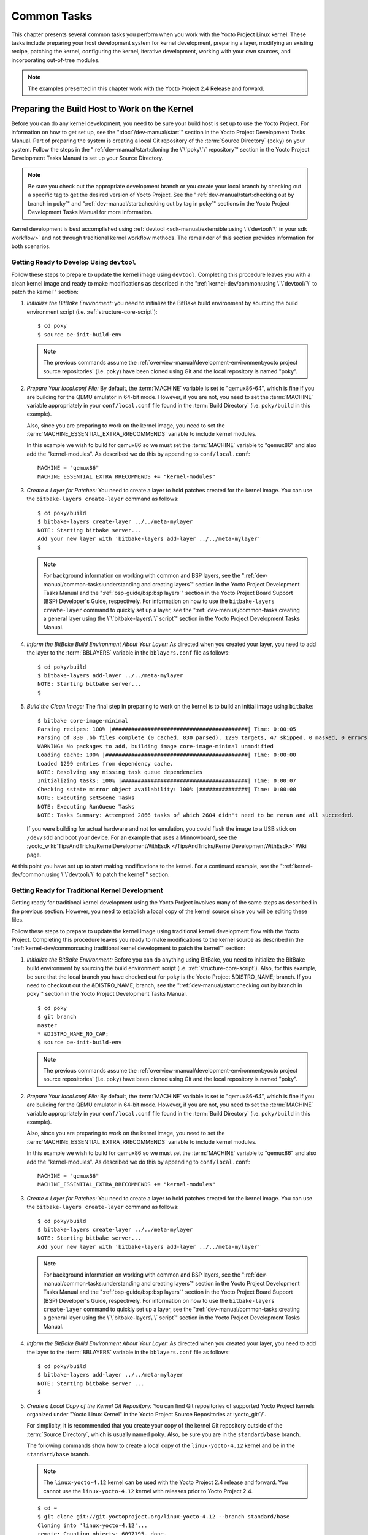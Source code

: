 .. SPDX-License-Identifier: CC-BY-SA-2.0-UK

************
Common Tasks
************

This chapter presents several common tasks you perform when you work
with the Yocto Project Linux kernel. These tasks include preparing your
host development system for kernel development, preparing a layer,
modifying an existing recipe, patching the kernel, configuring the
kernel, iterative development, working with your own sources, and
incorporating out-of-tree modules.

.. note::

   The examples presented in this chapter work with the Yocto Project
   2.4 Release and forward.

Preparing the Build Host to Work on the Kernel
==============================================

Before you can do any kernel development, you need to be sure your build
host is set up to use the Yocto Project. For information on how to get
set up, see the ":doc:`/dev-manual/start`" section in
the Yocto Project Development Tasks Manual. Part of preparing the system
is creating a local Git repository of the
:term:`Source Directory` (``poky``) on your system. Follow the steps in the
":ref:`dev-manual/start:cloning the \`\`poky\`\` repository`"
section in the Yocto Project Development Tasks Manual to set up your
Source Directory.

.. note::

   Be sure you check out the appropriate development branch or you
   create your local branch by checking out a specific tag to get the
   desired version of Yocto Project. See the
   ":ref:`dev-manual/start:checking out by branch in poky`" and
   ":ref:`dev-manual/start:checking out by tag in poky`"
   sections in the Yocto Project Development Tasks Manual for more information.

Kernel development is best accomplished using
:ref:`devtool <sdk-manual/extensible:using \`\`devtool\`\` in your sdk workflow>`
and not through traditional kernel workflow methods. The remainder of
this section provides information for both scenarios.

Getting Ready to Develop Using ``devtool``
------------------------------------------

Follow these steps to prepare to update the kernel image using
``devtool``. Completing this procedure leaves you with a clean kernel
image and ready to make modifications as described in the
":ref:`kernel-dev/common:using \`\`devtool\`\` to patch the kernel`"
section:

1. *Initialize the BitBake Environment:*
   you need to initialize the BitBake build environment by sourcing
   the build environment script (i.e. :ref:`structure-core-script`)::

      $ cd poky
      $ source oe-init-build-env

   .. note::

      The previous commands assume the
      :ref:`overview-manual/development-environment:yocto project source repositories`
      (i.e. ``poky``) have been cloned using Git and the local repository is named
      "poky".

2. *Prepare Your local.conf File:* By default, the :term:`MACHINE` variable
   is set to "qemux86-64", which is fine if you are building for the QEMU
   emulator in 64-bit mode. However, if you are not, you need to set the
   :term:`MACHINE` variable appropriately in your ``conf/local.conf`` file
   found in the :term:`Build Directory` (i.e.  ``poky/build`` in this example).

   Also, since you are preparing to work on the kernel image, you need
   to set the :term:`MACHINE_ESSENTIAL_EXTRA_RRECOMMENDS` variable to include
   kernel modules.

   In this example we wish to build for qemux86 so we must set the
   :term:`MACHINE` variable to "qemux86" and also add the "kernel-modules".
   As described we do this by appending to ``conf/local.conf``::

      MACHINE = "qemux86"
      MACHINE_ESSENTIAL_EXTRA_RRECOMMENDS += "kernel-modules"

3. *Create a Layer for Patches:* You need to create a layer to hold
   patches created for the kernel image. You can use the
   ``bitbake-layers create-layer`` command as follows::

      $ cd poky/build
      $ bitbake-layers create-layer ../../meta-mylayer
      NOTE: Starting bitbake server...
      Add your new layer with 'bitbake-layers add-layer ../../meta-mylayer'
      $

   .. note::

      For background information on working with common and BSP layers,
      see the
      ":ref:`dev-manual/common-tasks:understanding and creating layers`"
      section in the Yocto Project Development Tasks Manual and the
      ":ref:`bsp-guide/bsp:bsp layers`" section in the Yocto Project Board
      Support (BSP) Developer's Guide, respectively. For information on how to
      use the ``bitbake-layers create-layer`` command to quickly set up a layer,
      see the
      ":ref:`dev-manual/common-tasks:creating a general layer using the \`\`bitbake-layers\`\` script`"
      section in the Yocto Project Development Tasks Manual.

4. *Inform the BitBake Build Environment About Your Layer:* As directed
   when you created your layer, you need to add the layer to the
   :term:`BBLAYERS` variable in the
   ``bblayers.conf`` file as follows::

      $ cd poky/build
      $ bitbake-layers add-layer ../../meta-mylayer
      NOTE: Starting bitbake server...
      $

5. *Build the Clean Image:* The final step in preparing to work on the
   kernel is to build an initial image using ``bitbake``::

      $ bitbake core-image-minimal
      Parsing recipes: 100% |##########################################| Time: 0:00:05
      Parsing of 830 .bb files complete (0 cached, 830 parsed). 1299 targets, 47 skipped, 0 masked, 0 errors.
      WARNING: No packages to add, building image core-image-minimal unmodified
      Loading cache: 100% |############################################| Time: 0:00:00
      Loaded 1299 entries from dependency cache.
      NOTE: Resolving any missing task queue dependencies
      Initializing tasks: 100% |#######################################| Time: 0:00:07
      Checking sstate mirror object availability: 100% |###############| Time: 0:00:00
      NOTE: Executing SetScene Tasks
      NOTE: Executing RunQueue Tasks
      NOTE: Tasks Summary: Attempted 2866 tasks of which 2604 didn't need to be rerun and all succeeded.

   If you were
   building for actual hardware and not for emulation, you could flash
   the image to a USB stick on ``/dev/sdd`` and boot your device. For an
   example that uses a Minnowboard, see the
   :yocto_wiki:`TipsAndTricks/KernelDevelopmentWithEsdk </TipsAndTricks/KernelDevelopmentWithEsdk>`
   Wiki page.

At this point you have set up to start making modifications to the
kernel. For a continued example, see the
":ref:`kernel-dev/common:using \`\`devtool\`\` to patch the kernel`"
section.

Getting Ready for Traditional Kernel Development
------------------------------------------------

Getting ready for traditional kernel development using the Yocto Project
involves many of the same steps as described in the previous section.
However, you need to establish a local copy of the kernel source since
you will be editing these files.

Follow these steps to prepare to update the kernel image using
traditional kernel development flow with the Yocto Project. Completing
this procedure leaves you ready to make modifications to the kernel
source as described in the ":ref:`kernel-dev/common:using traditional kernel development to patch the kernel`"
section:

1. *Initialize the BitBake Environment:* Before you can do anything
   using BitBake, you need to initialize the BitBake build environment
   by sourcing the build environment script (i.e.
   :ref:`structure-core-script`).
   Also, for this example, be sure that the local branch you have
   checked out for ``poky`` is the Yocto Project &DISTRO_NAME; branch. If
   you need to checkout out the &DISTRO_NAME; branch, see the
   ":ref:`dev-manual/start:checking out by branch in poky`"
   section in the Yocto Project Development Tasks Manual.
   ::

      $ cd poky
      $ git branch
      master
      * &DISTRO_NAME_NO_CAP;
      $ source oe-init-build-env

   .. note::

      The previous commands assume the
      :ref:`overview-manual/development-environment:yocto project source repositories`
      (i.e. ``poky``) have been cloned using Git and the local repository is named
      "poky".

2. *Prepare Your local.conf File:* By default, the :term:`MACHINE` variable is
   set to "qemux86-64", which is fine if you are building for the QEMU emulator
   in 64-bit mode. However, if you are not, you need to set the :term:`MACHINE`
   variable appropriately in your ``conf/local.conf`` file found in the
   :term:`Build Directory` (i.e.  ``poky/build`` in this example).

   Also, since you are preparing to work on the kernel image, you need
   to set the
   :term:`MACHINE_ESSENTIAL_EXTRA_RRECOMMENDS`
   variable to include kernel modules.

   In this example we wish to build for qemux86 so we must set the
   :term:`MACHINE` variable to "qemux86" and also add the "kernel-modules".
   As described we do this by appending to ``conf/local.conf``::

      MACHINE = "qemux86"
      MACHINE_ESSENTIAL_EXTRA_RRECOMMENDS += "kernel-modules"

3. *Create a Layer for Patches:* You need to create a layer to hold
   patches created for the kernel image. You can use the
   ``bitbake-layers create-layer`` command as follows::

      $ cd poky/build
      $ bitbake-layers create-layer ../../meta-mylayer
      NOTE: Starting bitbake server...
      Add your new layer with 'bitbake-layers add-layer ../../meta-mylayer'

   .. note::

      For background information on working with common and BSP layers,
      see the
      ":ref:`dev-manual/common-tasks:understanding and creating layers`"
      section in the Yocto Project Development Tasks Manual and the
      ":ref:`bsp-guide/bsp:bsp layers`" section in the Yocto Project Board
      Support (BSP) Developer's Guide, respectively. For information on how to
      use the ``bitbake-layers create-layer`` command to quickly set up a layer,
      see the
      ":ref:`dev-manual/common-tasks:creating a general layer using the \`\`bitbake-layers\`\` script`"
      section in the Yocto Project Development Tasks Manual.

4. *Inform the BitBake Build Environment About Your Layer:* As directed
   when you created your layer, you need to add the layer to the
   :term:`BBLAYERS` variable in the
   ``bblayers.conf`` file as follows::

      $ cd poky/build
      $ bitbake-layers add-layer ../../meta-mylayer
      NOTE: Starting bitbake server ...
      $

5. *Create a Local Copy of the Kernel Git Repository:* You can find Git
   repositories of supported Yocto Project kernels organized under
   "Yocto Linux Kernel" in the Yocto Project Source Repositories at
   :yocto_git:`/`.

   For simplicity, it is recommended that you create your copy of the
   kernel Git repository outside of the
   :term:`Source Directory`, which is
   usually named ``poky``. Also, be sure you are in the
   ``standard/base`` branch.

   The following commands show how to create a local copy of the
   ``linux-yocto-4.12`` kernel and be in the ``standard/base`` branch.

   .. note::

      The ``linux-yocto-4.12`` kernel can be used with the Yocto Project 2.4
      release and forward.
      You cannot use the ``linux-yocto-4.12`` kernel with releases prior to
      Yocto Project 2.4.

   ::

      $ cd ~
      $ git clone git://git.yoctoproject.org/linux-yocto-4.12 --branch standard/base
      Cloning into 'linux-yocto-4.12'...
      remote: Counting objects: 6097195, done.
      remote: Compressing objects: 100% (901026/901026), done.
      remote: Total 6097195 (delta 5152604), reused 6096847 (delta 5152256)
      Receiving objects: 100% (6097195/6097195), 1.24 GiB | 7.81 MiB/s, done.
      Resolving deltas: 100% (5152604/5152604), done. Checking connectivity... done.
      Checking out files: 100% (59846/59846), done.

6. *Create a Local Copy of the Kernel Cache Git Repository:* For
   simplicity, it is recommended that you create your copy of the kernel
   cache Git repository outside of the
   :term:`Source Directory`, which is
   usually named ``poky``. Also, for this example, be sure you are in
   the ``yocto-4.12`` branch.

   The following commands show how to create a local copy of the
   ``yocto-kernel-cache`` and switch to the ``yocto-4.12`` branch::

      $ cd ~
      $ git clone git://git.yoctoproject.org/yocto-kernel-cache --branch yocto-4.12
      Cloning into 'yocto-kernel-cache'...
      remote: Counting objects: 22639, done.
      remote: Compressing objects: 100% (9761/9761), done.
      remote: Total 22639 (delta 12400), reused 22586 (delta 12347)
      Receiving objects: 100% (22639/22639), 22.34 MiB | 6.27 MiB/s, done.
      Resolving deltas: 100% (12400/12400), done.
      Checking connectivity... done.

At this point, you are ready to start making modifications to the kernel
using traditional kernel development steps. For a continued example, see
the ":ref:`kernel-dev/common:using traditional kernel development to patch the kernel`"
section.

Creating and Preparing a Layer
==============================

If you are going to be modifying kernel recipes, it is recommended that
you create and prepare your own layer in which to do your work. Your
layer contains its own :term:`BitBake`
append files (``.bbappend``) and provides a convenient mechanism to
create your own recipe files (``.bb``) as well as store and use kernel
patch files. For background information on working with layers, see the
":ref:`dev-manual/common-tasks:understanding and creating layers`"
section in the Yocto Project Development Tasks Manual.

.. note::

   The Yocto Project comes with many tools that simplify tasks you need
   to perform. One such tool is the ``bitbake-layers create-layer``
   command, which simplifies creating a new layer. See the
   ":ref:`dev-manual/common-tasks:creating a general layer using the \`\`bitbake-layers\`\` script`"
   section in the Yocto Project Development Tasks Manual for
   information on how to use this script to quick set up a new layer.

To better understand the layer you create for kernel development, the
following section describes how to create a layer without the aid of
tools. These steps assume creation of a layer named ``mylayer`` in your
home directory:

1. *Create Structure*: Create the layer's structure::

      $ mkdir meta-mylayer
      $ mkdir meta-mylayer/conf
      $ mkdir meta-mylayer/recipes-kernel
      $ mkdir meta-mylayer/recipes-kernel/linux
      $ mkdir meta-mylayer/recipes-kernel/linux/linux-yocto

   The ``conf`` directory holds your configuration files, while the
   ``recipes-kernel`` directory holds your append file and eventual
   patch files.

2. *Create the Layer Configuration File*: Move to the
   ``meta-mylayer/conf`` directory and create the ``layer.conf`` file as
   follows::

      # We have a conf and classes directory, add to BBPATH
      BBPATH .= ":${LAYERDIR}"

      # We have recipes-* directories, add to BBFILES
      BBFILES += "${LAYERDIR}/recipes-*/*/*.bb \
                  ${LAYERDIR}/recipes-*/*/*.bbappend"

      BBFILE_COLLECTIONS += "mylayer"
      BBFILE_PATTERN_mylayer = "^${LAYERDIR}/"
      BBFILE_PRIORITY_mylayer = "5"

   Notice ``mylayer`` as part of the last three statements.

3. *Create the Kernel Recipe Append File*: Move to the
   ``meta-mylayer/recipes-kernel/linux`` directory and create the
   kernel's append file. This example uses the ``linux-yocto-4.12``
   kernel. Thus, the name of the append file is
   ``linux-yocto_4.12.bbappend``::

      FILESEXTRAPATHS:prepend := "${THISDIR}/${PN}:"

      SRC_URI += "file://patch-file-one.patch"
      SRC_URI += "file://patch-file-two.patch"
      SRC_URI += "file://patch-file-three.patch"

   The :term:`FILESEXTRAPATHS` and :term:`SRC_URI` statements
   enable the OpenEmbedded build system to find patch files. For more
   information on using append files, see the
   ":ref:`dev-manual/common-tasks:appending other layers metadata with your layer`"
   section in the Yocto Project Development Tasks Manual.

Modifying an Existing Recipe
============================

In many cases, you can customize an existing linux-yocto recipe to meet
the needs of your project. Each release of the Yocto Project provides a
few Linux kernel recipes from which you can choose. These are located in
the :term:`Source Directory` in
``meta/recipes-kernel/linux``.

Modifying an existing recipe can consist of the following:

- :ref:`kernel-dev/common:creating the append file`

- :ref:`kernel-dev/common:applying patches`

- :ref:`kernel-dev/common:changing the configuration`

Before modifying an existing recipe, be sure that you have created a
minimal, custom layer from which you can work. See the
":ref:`kernel-dev/common:creating and preparing a layer`" section for
information.

Creating the Append File
------------------------

You create this file in your custom layer. You also name it accordingly
based on the linux-yocto recipe you are using. For example, if you are
modifying the ``meta/recipes-kernel/linux/linux-yocto_4.12.bb`` recipe,
the append file will typically be located as follows within your custom
layer:

.. code-block:: none

   your-layer/recipes-kernel/linux/linux-yocto_4.12.bbappend

The append file should initially extend the
:term:`FILESPATH` search path by
prepending the directory that contains your files to the
:term:`FILESEXTRAPATHS`
variable as follows::

   FILESEXTRAPATHS:prepend := "${THISDIR}/${PN}:"

The path ``${``\ :term:`THISDIR`\ ``}/${``\ :term:`PN`\ ``}``
expands to "linux-yocto" in the current directory for this example. If
you add any new files that modify the kernel recipe and you have
extended :term:`FILESPATH` as described above, you must place the files in
your layer in the following area::

   your-layer/recipes-kernel/linux/linux-yocto/

.. note::

   If you are working on a new machine Board Support Package (BSP), be
   sure to refer to the :doc:`/bsp-guide/index`.

As an example, consider the following append file used by the BSPs in
``meta-yocto-bsp``:

.. code-block:: none

   meta-yocto-bsp/recipes-kernel/linux/linux-yocto_4.12.bbappend

Here are the contents of this file. Be aware that the actual commit ID
strings in this example listing might be different than the actual
strings in the file from the ``meta-yocto-bsp`` layer upstream.
::

   KBRANCH:genericx86  = "standard/base"
   KBRANCH:genericx86-64  = "standard/base"

   KMACHINE:genericx86 ?= "common-pc"
   KMACHINE:genericx86-64 ?= "common-pc-64"
   KBRANCH:edgerouter = "standard/edgerouter"
   KBRANCH:beaglebone = "standard/beaglebone"

   SRCREV_machine:genericx86    ?= "d09f2ce584d60ecb7890550c22a80c48b83c2e19"
   SRCREV_machine:genericx86-64 ?= "d09f2ce584d60ecb7890550c22a80c48b83c2e19"
   SRCREV_machine:edgerouter ?= "b5c8cfda2dfe296410d51e131289fb09c69e1e7d"
   SRCREV_machine:beaglebone ?= "b5c8cfda2dfe296410d51e131289fb09c69e1e7d"


   COMPATIBLE_MACHINE:genericx86 = "genericx86"
   COMPATIBLE_MACHINE:genericx86-64 = "genericx86-64"
   COMPATIBLE_MACHINE:edgerouter = "edgerouter"
   COMPATIBLE_MACHINE:beaglebone = "beaglebone"

   LINUX_VERSION:genericx86 = "4.12.7"
   LINUX_VERSION:genericx86-64 = "4.12.7"
   LINUX_VERSION:edgerouter = "4.12.10"
   LINUX_VERSION:beaglebone = "4.12.10"

This append file
contains statements used to support several BSPs that ship with the
Yocto Project. The file defines machines using the
:term:`COMPATIBLE_MACHINE`
variable and uses the
:term:`KMACHINE` variable to ensure
the machine name used by the OpenEmbedded build system maps to the
machine name used by the Linux Yocto kernel. The file also uses the
optional :term:`KBRANCH` variable to
ensure the build process uses the appropriate kernel branch.

Although this particular example does not use it, the
:term:`KERNEL_FEATURES`
variable could be used to enable features specific to the kernel. The
append file points to specific commits in the
:term:`Source Directory` Git repository and
the ``meta`` Git repository branches to identify the exact kernel needed
to build the BSP.

One thing missing in this particular BSP, which you will typically need
when developing a BSP, is the kernel configuration file (``.config``)
for your BSP. When developing a BSP, you probably have a kernel
configuration file or a set of kernel configuration files that, when
taken together, define the kernel configuration for your BSP. You can
accomplish this definition by putting the configurations in a file or a
set of files inside a directory located at the same level as your
kernel's append file and having the same name as the kernel's main
recipe file. With all these conditions met, simply reference those files
in the :term:`SRC_URI` statement in
the append file.

For example, suppose you had some configuration options in a file called
``network_configs.cfg``. You can place that file inside a directory
named ``linux-yocto`` and then add a :term:`SRC_URI` statement such as the
following to the append file. When the OpenEmbedded build system builds
the kernel, the configuration options are picked up and applied.
::

   SRC_URI += "file://network_configs.cfg"

To group related configurations into multiple files, you perform a
similar procedure. Here is an example that groups separate
configurations specifically for Ethernet and graphics into their own
files and adds the configurations by using a :term:`SRC_URI` statement like
the following in your append file::

   SRC_URI += "file://myconfig.cfg \
               file://eth.cfg \
               file://gfx.cfg"

Another variable you can use in your kernel recipe append file is the
:term:`FILESEXTRAPATHS`
variable. When you use this statement, you are extending the locations
used by the OpenEmbedded system to look for files and patches as the
recipe is processed.

.. note::

   There are other ways of grouping and defining configuration
   options. For example, if you are working with a local clone of the
   kernel repository, you could checkout the kernel's ``meta`` branch,
   make your changes, and then push the changes to the local bare clone
   of the kernel. The result is that you directly add configuration
   options to the ``meta`` branch for your BSP. The configuration
   options will likely end up in that location anyway if the BSP gets
   added to the Yocto Project.

   In general, however, the Yocto Project maintainers take care of
   moving the :term:`SRC_URI`-specified configuration options to the
   kernel's ``meta`` branch. Not only is it easier for BSP developers
   not to have to put those configurations in the branch,
   but having the maintainers do it allows them to apply 'global'
   knowledge about the kinds of common configuration options multiple
   BSPs in the tree are typically using. This allows for promotion of
   common configurations into common features.

Applying Patches
----------------

If you have a single patch or a small series of patches that you want to
apply to the Linux kernel source, you can do so just as you would with
any other recipe. You first copy the patches to the path added to
:term:`FILESEXTRAPATHS` in
your ``.bbappend`` file as described in the previous section, and then
reference them in :term:`SRC_URI`
statements.

For example, you can apply a three-patch series by adding the following
lines to your linux-yocto ``.bbappend`` file in your layer::

   SRC_URI += "file://0001-first-change.patch"
   SRC_URI += "file://0002-second-change.patch"
   SRC_URI += "file://0003-third-change.patch"

The next time you run BitBake to build
the Linux kernel, BitBake detects the change in the recipe and fetches
and applies the patches before building the kernel.

For a detailed example showing how to patch the kernel using
``devtool``, see the
":ref:`kernel-dev/common:using \`\`devtool\`\` to patch the kernel`"
and
":ref:`kernel-dev/common:using traditional kernel development to patch the kernel`"
sections.

Changing the Configuration
--------------------------

You can make wholesale or incremental changes to the final ``.config``
file used for the eventual Linux kernel configuration by including a
``defconfig`` file and by specifying configuration fragments in the
:term:`SRC_URI` to be applied to that
file.

If you have a complete, working Linux kernel ``.config`` file you want
to use for the configuration, as before, copy that file to the
appropriate ``${PN}`` directory in your layer's ``recipes-kernel/linux``
directory, and rename the copied file to "defconfig". Then, add the
following lines to the linux-yocto ``.bbappend`` file in your layer::

   FILESEXTRAPATHS:prepend := "${THISDIR}/${PN}:"
   SRC_URI += "file://defconfig"

The :term:`SRC_URI` tells the build system how to search
for the file, while the
:term:`FILESEXTRAPATHS`
extends the :term:`FILESPATH`
variable (search directories) to include the ``${PN}`` directory you
created to hold the configuration changes.

You can also use a regular ``defconfig`` file, as generated by the
:ref:`ref-tasks-savedefconfig`
task instead of a complete ``.config`` file. This only specifies the
non-default configuration values.  You need to additionally set
:term:`KCONFIG_MODE`
in the linux-yocto ``.bbappend`` file in your layer::

   KCONFIG_MODE = "alldefconfig"

.. note::

   The build system applies the configurations from the ``defconfig``
   file before applying any subsequent configuration fragments. The
   final kernel configuration is a combination of the configurations in
   the ``defconfig`` file and any configuration fragments you provide. You need
   to realize that if you have any configuration fragments, the build system
   applies these on top of and after applying the existing ``defconfig`` file
   configurations.

Generally speaking, the preferred approach is to determine the
incremental change you want to make and add that as a configuration
fragment. For example, if you want to add support for a basic serial
console, create a file named ``8250.cfg`` in the ``${PN}`` directory
with the following content (without indentation)::

   CONFIG_SERIAL_8250=y
   CONFIG_SERIAL_8250_CONSOLE=y
   CONFIG_SERIAL_8250_PCI=y
   CONFIG_SERIAL_8250_NR_UARTS=4
   CONFIG_SERIAL_8250_RUNTIME_UARTS=4
   CONFIG_SERIAL_CORE=y
   CONFIG_SERIAL_CORE_CONSOLE=y

Next, include this
configuration fragment and extend the :term:`FILESPATH` variable in your
``.bbappend`` file::

   FILESEXTRAPATHS:prepend := "${THISDIR}/${PN}:"
   SRC_URI += "file://8250.cfg"

The next time you run BitBake to build the
Linux kernel, BitBake detects the change in the recipe and fetches and
applies the new configuration before building the kernel.

For a detailed example showing how to configure the kernel, see the
":ref:`kernel-dev/common:configuring the kernel`" section.

Using an "In-Tree"  ``defconfig`` File
--------------------------------------

It might be desirable to have kernel configuration fragment support
through a ``defconfig`` file that is pulled from the kernel source tree
for the configured machine. By default, the OpenEmbedded build system
looks for ``defconfig`` files in the layer used for Metadata, which is
"out-of-tree", and then configures them using the following::

   SRC_URI += "file://defconfig"

If you do not want to maintain copies of
``defconfig`` files in your layer but would rather allow users to use
the default configuration from the kernel tree and still be able to add
configuration fragments to the
:term:`SRC_URI` through, for example,
append files, you can direct the OpenEmbedded build system to use a
``defconfig`` file that is "in-tree".

To specify an "in-tree" ``defconfig`` file, use the following statement
form::

   KBUILD_DEFCONFIG_KMACHINE ?= "defconfig_file"

Here is an example
that assigns the :term:`KBUILD_DEFCONFIG` variable based on "raspberrypi2"
and provides the path to the "in-tree" ``defconfig`` file to be used for
a Raspberry Pi 2, which is based on the Broadcom 2708/2709 chipset::

   KBUILD_DEFCONFIG:raspberrypi2 ?= "bcm2709_defconfig"

Aside from modifying your kernel recipe and providing your own
``defconfig`` file, you need to be sure no files or statements set
:term:`SRC_URI` to use a ``defconfig`` other than your "in-tree" file (e.g.
a kernel's ``linux-``\ `machine`\ ``.inc`` file). In other words, if the
build system detects a statement that identifies an "out-of-tree"
``defconfig`` file, that statement will override your
:term:`KBUILD_DEFCONFIG` variable.

See the
:term:`KBUILD_DEFCONFIG`
variable description for more information.

Using ``devtool`` to Patch the Kernel
=====================================

The steps in this procedure show you how you can patch the kernel using
``devtool``.

.. note::

   Before attempting this procedure, be sure you have performed the
   steps to get ready for updating the kernel as described in the
   ":ref:`kernel-dev/common:getting ready to develop using \`\`devtool\`\``"
   section.

Patching the kernel involves changing or adding configurations to an
existing kernel, changing or adding recipes to the kernel that are
needed to support specific hardware features, or even altering the
source code itself.

This example creates a simple patch by adding some QEMU emulator console
output at boot time through ``printk`` statements in the kernel's
``calibrate.c`` source code file. Applying the patch and booting the
modified image causes the added messages to appear on the emulator's
console. The example is a continuation of the setup procedure found in
the ":ref:`kernel-dev/common:getting ready to develop using \`\`devtool\`\``" Section.

1. *Check Out the Kernel Source Files:* First you must use ``devtool``
   to checkout the kernel source code in its workspace.

   .. note::

      See this step in the
      ":ref:`kernel-dev/common:getting ready to develop using \`\`devtool\`\``"
      section for more information.

   Use the following ``devtool`` command to check out the code::

      $ devtool modify linux-yocto

   .. note::

      During the checkout operation, there is a bug that could cause
      errors such as the following:

      .. code-block:: none

              ERROR: Taskhash mismatch 2c793438c2d9f8c3681fd5f7bc819efa versus
                     be3a89ce7c47178880ba7bf6293d7404 for
                     /path/to/esdk/layers/poky/meta/recipes-kernel/linux/linux-yocto_4.10.bb.do_unpack


      You can safely ignore these messages. The source code is correctly
      checked out.

2. *Edit the Source Files* Follow these steps to make some simple
   changes to the source files:

   1. *Change the working directory*: In the previous step, the output
      noted where you can find the source files (e.g.
      ``poky_sdk/workspace/sources/linux-yocto``). Change to where the
      kernel source code is before making your edits to the
      ``calibrate.c`` file::

         $ cd poky_sdk/workspace/sources/linux-yocto

   2. *Edit the source file*: Edit the ``init/calibrate.c`` file to have
      the following changes::

         void calibrate_delay(void)
         {
             unsigned long lpj;
             static bool printed;
             int this_cpu = smp_processor_id();

             printk("*************************************\n");
             printk("*                                   *\n");
             printk("*        HELLO YOCTO KERNEL         *\n");
             printk("*                                   *\n");
             printk("*************************************\n");

             if (per_cpu(cpu_loops_per_jiffy, this_cpu)) {
                   .
                   .
                   .

3. *Build the Updated Kernel Source:* To build the updated kernel
   source, use ``devtool``::

      $ devtool build linux-yocto

4. *Create the Image With the New Kernel:* Use the
   ``devtool build-image`` command to create a new image that has the
   new kernel.

   .. note::

      If the image you originally created resulted in a Wic file, you
      can use an alternate method to create the new image with the
      updated kernel. For an example, see the steps in the
      :yocto_wiki:`TipsAndTricks/KernelDevelopmentWithEsdk </TipsAndTricks/KernelDevelopmentWithEsdk>`
      Wiki Page.

   ::

      $ cd ~
      $ devtool build-image core-image-minimal

5. *Test the New Image:* For this example, you can run the new image
   using QEMU to verify your changes:

   1. *Boot the image*: Boot the modified image in the QEMU emulator
      using this command::

         $ runqemu qemux86

   2. *Verify the changes*: Log into the machine using ``root`` with no
      password and then use the following shell command to scroll
      through the console's boot output.

      .. code-block:: none

         # dmesg | less

      You should see
      the results of your ``printk`` statements as part of the output
      when you scroll down the console window.

6. *Stage and commit your changes*: Change
   your working directory to where you modified the ``calibrate.c`` file
   and use these Git commands to stage and commit your changes::

      $ cd poky_sdk/workspace/sources/linux-yocto
      $ git status
      $ git add init/calibrate.c
      $ git commit -m "calibrate: Add printk example"

7. *Export the Patches and Create an Append File:* To export your
   commits as patches and create a ``.bbappend`` file, use the following
   command. This example uses the previously established layer named ``meta-mylayer``.
   ::

      $ devtool finish linux-yocto ~/meta-mylayer

   .. note::

      See Step 3 of the
      ":ref:`kernel-dev/common:getting ready to develop using \`\`devtool\`\``"
      section for information on setting up this layer.

   Once the command
   finishes, the patches and the ``.bbappend`` file are located in the
   ``~/meta-mylayer/recipes-kernel/linux`` directory.

8. *Build the Image With Your Modified Kernel:* You can now build an
   image that includes your kernel patches. Execute the following
   command from your :term:`Build Directory` in the terminal
   set up to run BitBake::

      $ cd poky/build
      $ bitbake core-image-minimal

Using Traditional Kernel Development to Patch the Kernel
========================================================

The steps in this procedure show you how you can patch the kernel using
traditional kernel development (i.e. not using ``devtool``
as described in the
":ref:`kernel-dev/common:using \`\`devtool\`\` to patch the kernel`"
section).

.. note::

   Before attempting this procedure, be sure you have performed the
   steps to get ready for updating the kernel as described in the
   ":ref:`kernel-dev/common:getting ready for traditional kernel development`"
   section.

Patching the kernel involves changing or adding configurations to an
existing kernel, changing or adding recipes to the kernel that are
needed to support specific hardware features, or even altering the
source code itself.

The example in this section creates a simple patch by adding some QEMU
emulator console output at boot time through ``printk`` statements in
the kernel's ``calibrate.c`` source code file. Applying the patch and
booting the modified image causes the added messages to appear on the
emulator's console. The example is a continuation of the setup procedure
found in the
":ref:`kernel-dev/common:getting ready for traditional kernel development`"
Section.

1. *Edit the Source Files* Prior to this step, you should have used Git
   to create a local copy of the repository for your kernel. Assuming
   you created the repository as directed in the
   ":ref:`kernel-dev/common:getting ready for traditional kernel development`"
   section, use the following commands to edit the ``calibrate.c`` file:

   1. *Change the working directory*: You need to locate the source
      files in the local copy of the kernel Git repository. Change to
      where the kernel source code is before making your edits to the
      ``calibrate.c`` file::

         $ cd ~/linux-yocto-4.12/init

   2. *Edit the source file*: Edit the ``calibrate.c`` file to have the
      following changes::

         void calibrate_delay(void)
         {
             unsigned long lpj;
             static bool printed;
             int this_cpu = smp_processor_id();

             printk("*************************************\n");
             printk("*                                   *\n");
             printk("*        HELLO YOCTO KERNEL         *\n");
             printk("*                                   *\n");
             printk("*************************************\n");

             if (per_cpu(cpu_loops_per_jiffy, this_cpu)) {
                   .
                   .
                   .

2. *Stage and Commit Your Changes:* Use standard Git commands to stage
   and commit the changes you just made::

      $ git add calibrate.c
      $ git commit -m "calibrate.c - Added some printk statements"

   If you do not
   stage and commit your changes, the OpenEmbedded Build System will not
   pick up the changes.

3. *Update Your local.conf File to Point to Your Source Files:* In
   addition to your ``local.conf`` file specifying to use
   "kernel-modules" and the "qemux86" machine, it must also point to the
   updated kernel source files. Add
   :term:`SRC_URI` and
   :term:`SRCREV` statements similar
   to the following to your ``local.conf``::

      $ cd poky/build/conf

   Add the following to the ``local.conf``::

      SRC_URI:pn-linux-yocto = "git:///path-to/linux-yocto-4.12;protocol=file;name=machine;branch=standard/base; \
                                git:///path-to/yocto-kernel-cache;protocol=file;type=kmeta;name=meta;branch=yocto-4.12;destsuffix=${KMETA}"
      SRCREV_meta:qemux86 = "${AUTOREV}"
      SRCREV_machine:qemux86 = "${AUTOREV}"

   .. note::

      Be sure to replace `path-to`
      with the pathname to your local Git repositories. Also, you must
      be sure to specify the correct branch and machine types. For this
      example, the branch is ``standard/base`` and the machine is ``qemux86``.

4. *Build the Image:* With the source modified, your changes staged and
   committed, and the ``local.conf`` file pointing to the kernel files,
   you can now use BitBake to build the image::

      $ cd poky/build
      $ bitbake core-image-minimal

5. *Boot the image*: Boot the modified image in the QEMU emulator using
   this command. When prompted to login to the QEMU console, use "root"
   with no password::

      $ cd poky/build
      $ runqemu qemux86

6. *Look for Your Changes:* As QEMU booted, you might have seen your
   changes rapidly scroll by. If not, use these commands to see your
   changes:

   .. code-block:: none

      # dmesg | less

   You should see the results of your
   ``printk`` statements as part of the output when you scroll down the
   console window.

7. *Generate the Patch File:* Once you are sure that your patch works
   correctly, you can generate a ``*.patch`` file in the kernel source
   repository::

      $ cd ~/linux-yocto-4.12/init
      $ git format-patch -1
      0001-calibrate.c-Added-some-printk-statements.patch

8. *Move the Patch File to Your Layer:* In order for subsequent builds
   to pick up patches, you need to move the patch file you created in
   the previous step to your layer ``meta-mylayer``. For this example,
   the layer created earlier is located in your home directory as
   ``meta-mylayer``. When the layer was created using the
   ``yocto-create`` script, no additional hierarchy was created to
   support patches. Before moving the patch file, you need to add
   additional structure to your layer using the following commands::

      $ cd ~/meta-mylayer
      $ mkdir recipes-kernel
      $ mkdir recipes-kernel/linux
      $ mkdir recipes-kernel/linux/linux-yocto

   Once you have created this
   hierarchy in your layer, you can move the patch file using the
   following command::

      $ mv ~/linux-yocto-4.12/init/0001-calibrate.c-Added-some-printk-statements.patch ~/meta-mylayer/recipes-kernel/linux/linux-yocto

9. *Create the Append File:* Finally, you need to create the
   ``linux-yocto_4.12.bbappend`` file and insert statements that allow
   the OpenEmbedded build system to find the patch. The append file
   needs to be in your layer's ``recipes-kernel/linux`` directory and it
   must be named ``linux-yocto_4.12.bbappend`` and have the following
   contents::

      FILESEXTRAPATHS:prepend := "${THISDIR}/${PN}:"
      SRC_URI += "file://0001-calibrate.c-Added-some-printk-statements.patch"

   The :term:`FILESEXTRAPATHS` and :term:`SRC_URI` statements
   enable the OpenEmbedded build system to find the patch file.

   For more information on append files and patches, see the
   ":ref:`kernel-dev/common:creating the append file`" and
   ":ref:`kernel-dev/common:applying patches`" sections. You can also see the
   ":ref:`dev-manual/common-tasks:appending other layers metadata with your layer`"
   section in the Yocto Project Development Tasks Manual.

   .. note::

      To build ``core-image-minimal`` again and see the effects of your patch,
      you can essentially eliminate the temporary source files saved in
      ``poky/build/tmp/work/...`` and residual effects of the build by entering
      the following sequence of commands::

              $ cd poky/build
              $ bitbake -c cleanall yocto-linux
              $ bitbake core-image-minimal -c cleanall
              $ bitbake core-image-minimal
              $ runqemu qemux86


Configuring the Kernel
======================

Configuring the Yocto Project kernel consists of making sure the
``.config`` file has all the right information in it for the image you
are building. You can use the ``menuconfig`` tool and configuration
fragments to make sure your ``.config`` file is just how you need it.
You can also save known configurations in a ``defconfig`` file that the
build system can use for kernel configuration.

This section describes how to use ``menuconfig``, create and use
configuration fragments, and how to interactively modify your
``.config`` file to create the leanest kernel configuration file
possible.

For more information on kernel configuration, see the
":ref:`kernel-dev/common:changing the configuration`" section.

Using  ``menuconfig``
---------------------

The easiest way to define kernel configurations is to set them through
the ``menuconfig`` tool. This tool provides an interactive method with
which to set kernel configurations. For general information on
``menuconfig``, see https://en.wikipedia.org/wiki/Menuconfig.

To use the ``menuconfig`` tool in the Yocto Project development
environment, you must do the following:

-  Because you launch ``menuconfig`` using BitBake, you must be sure to
   set up your environment by running the :ref:`structure-core-script` script
   found in the :term:`Build Directory`.

-  You must be sure of the state of your build's configuration in the
   :term:`Source Directory`.

-  Your build host must have the following two packages installed::

      libncurses5-dev
      libtinfo-dev

The following commands initialize the BitBake environment, run the
:ref:`ref-tasks-kernel_configme`
task, and launch ``menuconfig``. These commands assume the Source
Directory's top-level folder is ``poky``::

   $ cd poky
   $ source oe-init-build-env
   $ bitbake linux-yocto -c kernel_configme -f
   $ bitbake linux-yocto -c menuconfig

Once ``menuconfig`` comes up, its standard
interface allows you to interactively examine and configure all the
kernel configuration parameters. After making your changes, simply exit
the tool and save your changes to create an updated version of the
``.config`` configuration file.

.. note::

   You can use the entire ``.config`` file as the ``defconfig`` file. For
   information on ``defconfig`` files, see the
   ":ref:`kernel-dev/common:changing the configuration`",
   ":ref:`kernel-dev/common:using an "in-tree" \`\`defconfig\`\` file`",
   and ":ref:`kernel-dev/common:creating a \`\`defconfig\`\` file`"
   sections.

Consider an example that configures the "CONFIG_SMP" setting for the
``linux-yocto-4.12`` kernel.

.. note::

   The OpenEmbedded build system recognizes this kernel as ``linux-yocto``
   through Metadata (e.g. :term:`PREFERRED_VERSION`\ ``_linux-yocto ?= "12.4%"``).

Once ``menuconfig`` launches, use the interface to navigate through the
selections to find the configuration settings in which you are
interested. For this example, you deselect "CONFIG_SMP" by clearing the
"Symmetric Multi-Processing Support" option. Using the interface, you
can find the option under "Processor Type and Features". To deselect
"CONFIG_SMP", use the arrow keys to highlight "Symmetric
Multi-Processing Support" and enter "N" to clear the asterisk. When you
are finished, exit out and save the change.

Saving the selections updates the ``.config`` configuration file. This is the
file that the OpenEmbedded build system uses to configure the kernel during
the build. You can find and examine this file in the :term:`Build Directory`
in ``tmp/work/``. The actual ``.config`` is located in the
area where the specific kernel is built. For example, if you were
building a Linux Yocto kernel based on the ``linux-yocto-4.12`` kernel
and you were building a QEMU image targeted for ``x86`` architecture,
the ``.config`` file would be:

.. code-block:: none

   poky/build/tmp/work/qemux86-poky-linux/linux-yocto/4.12.12+gitAUTOINC+eda4d18...
   ...967-r0/linux-qemux86-standard-build/.config

.. note::

   The previous example directory is artificially split and many of the
   characters in the actual filename are omitted in order to make it
   more readable. Also, depending on the kernel you are using, the exact
   pathname might differ.

Within the ``.config`` file, you can see the kernel settings. For
example, the following entry shows that symmetric multi-processor
support is not set::

   # CONFIG_SMP is not set

A good method to isolate changed configurations is to use a combination
of the ``menuconfig`` tool and simple shell commands. Before changing
configurations with ``menuconfig``, copy the existing ``.config`` and
rename it to something else, use ``menuconfig`` to make as many changes
as you want and save them, then compare the renamed configuration file
against the newly created file. You can use the resulting differences as
your base to create configuration fragments to permanently save in your
kernel layer.

.. note::

   Be sure to make a copy of the ``.config`` file and do not just rename it.
   The build system needs an existing ``.config`` file from which to work.

Creating a  ``defconfig`` File
------------------------------

A ``defconfig`` file in the context of the Yocto Project is often a
``.config`` file that is copied from a build or a ``defconfig`` taken
from the kernel tree and moved into recipe space. You can use a
``defconfig`` file to retain a known set of kernel configurations from
which the OpenEmbedded build system can draw to create the final
``.config`` file.

.. note::

   Out-of-the-box, the Yocto Project never ships a ``defconfig`` or ``.config``
   file. The OpenEmbedded build system creates the final ``.config`` file used
   to configure the kernel.

To create a ``defconfig``, start with a complete, working Linux kernel
``.config`` file. Copy that file to the appropriate
``${``\ :term:`PN`\ ``}`` directory in
your layer's ``recipes-kernel/linux`` directory, and rename the copied
file to "defconfig" (e.g.
``~/meta-mylayer/recipes-kernel/linux/linux-yocto/defconfig``). Then,
add the following lines to the linux-yocto ``.bbappend`` file in your
layer::

   FILESEXTRAPATHS:prepend := "${THISDIR}/${PN}:"
   SRC_URI += "file://defconfig"

The :term:`SRC_URI` tells the build system how to search for the file, while the
:term:`FILESEXTRAPATHS` extends the :term:`FILESPATH`
variable (search directories) to include the ``${PN}`` directory you
created to hold the configuration changes.

.. note::

   The build system applies the configurations from the ``defconfig``
   file before applying any subsequent configuration fragments. The
   final kernel configuration is a combination of the configurations in
   the ``defconfig`` file and any configuration fragments you provide. You need
   to realize that if you have any configuration fragments, the build system
   applies these on top of and after applying the existing ``defconfig`` file
   configurations.

For more information on configuring the kernel, see the
":ref:`kernel-dev/common:changing the configuration`" section.

Creating Configuration Fragments
--------------------------------

Configuration fragments are simply kernel options that appear in a file
placed where the OpenEmbedded build system can find and apply them. The
build system applies configuration fragments after applying
configurations from a ``defconfig`` file. Thus, the final kernel
configuration is a combination of the configurations in the
``defconfig`` file and then any configuration fragments you provide. The
build system applies fragments on top of and after applying the existing
defconfig file configurations.

Syntactically, the configuration statement is identical to what would
appear in the ``.config`` file, which is in the :term:`Build Directory`.

.. note::

   For more information about where the ``.config`` file is located, see the
   example in the
   ":ref:`kernel-dev/common:using \`\`menuconfig\`\``"
   section.

It is simple to create a configuration fragment. One method is to use
shell commands. For example, issuing the following from the shell
creates a configuration fragment file named ``my_smp.cfg`` that enables
multi-processor support within the kernel::

   $ echo "CONFIG_SMP=y" >> my_smp.cfg

.. note::

   All configuration fragment files must use the ``.cfg`` extension in order
   for the OpenEmbedded build system to recognize them as a configuration
   fragment.

Another method is to create a configuration fragment using the
differences between two configuration files: one previously created and
saved, and one freshly created using the ``menuconfig`` tool.

To create a configuration fragment using this method, follow these
steps:

1. *Complete a Build Through Kernel Configuration:* Complete a build at
   least through the kernel configuration task as follows::

      $ bitbake linux-yocto -c kernel_configme -f

   This step ensures that you create a
   ``.config`` file from a known state. Because there are situations where
   your build state might become unknown, it is best to run this task
   prior to starting ``menuconfig``.

2. *Launch menuconfig:* Run the ``menuconfig`` command::

      $ bitbake linux-yocto -c menuconfig

3. *Create the Configuration Fragment:* Run the ``diffconfig`` command
   to prepare a configuration fragment. The resulting file
   ``fragment.cfg`` is placed in the
   ``${``\ :term:`WORKDIR`\ ``}``
   directory::

      $ bitbake linux-yocto -c diffconfig

The ``diffconfig`` command creates a file that is a list of Linux kernel
``CONFIG_`` assignments. See the
":ref:`kernel-dev/common:changing the configuration`" section for additional
information on how to use the output as a configuration fragment.

.. note::

   You can also use this method to create configuration fragments for a
   BSP. See the ":ref:`kernel-dev/advanced:bsp descriptions`"
   section for more information.

Where do you put your configuration fragment files? You can place these
files in an area pointed to by
:term:`SRC_URI` as directed by your
``bblayers.conf`` file, which is located in your layer. The OpenEmbedded
build system picks up the configuration and adds it to the kernel's
configuration. For example, suppose you had a set of configuration
options in a file called ``myconfig.cfg``. If you put that file inside a
directory named ``linux-yocto`` that resides in the same directory as
the kernel's append file within your layer and then add the following
statements to the kernel's append file, those configuration options will
be picked up and applied when the kernel is built::

   FILESEXTRAPATHS:prepend := "${THISDIR}/${PN}:"
   SRC_URI += "file://myconfig.cfg"

As mentioned earlier, you can group related configurations into multiple
files and name them all in the :term:`SRC_URI` statement as well. For
example, you could group separate configurations specifically for
Ethernet and graphics into their own files and add those by using a
:term:`SRC_URI` statement like the following in your append file::

   SRC_URI += "file://myconfig.cfg \
               file://eth.cfg \
               file://gfx.cfg"

Validating Configuration
------------------------

You can use the
:ref:`ref-tasks-kernel_configcheck`
task to provide configuration validation::

   $ bitbake linux-yocto -c kernel_configcheck -f

Running this task produces warnings for when a
requested configuration does not appear in the final ``.config`` file or
when you override a policy configuration in a hardware configuration
fragment.

In order to run this task, you must have an existing ``.config`` file.
See the ":ref:`kernel-dev/common:using \`\`menuconfig\`\``" section for
information on how to create a configuration file.

Following is sample output from the :ref:`ref-tasks-kernel_configcheck` task:

.. code-block:: none

   Loading cache: 100% |########################################################| Time: 0:00:00
   Loaded 1275 entries from dependency cache.
   NOTE: Resolving any missing task queue dependencies

   Build Configuration:
       .
       .
       .

   NOTE: Executing SetScene Tasks
   NOTE: Executing RunQueue Tasks
   WARNING: linux-yocto-4.12.12+gitAUTOINC+eda4d18ce4_16de014967-r0 do_kernel_configcheck:
       [kernel config]: specified values did not make it into the kernel's final configuration:

   ---------- CONFIG_X86_TSC -----------------
   Config: CONFIG_X86_TSC
   From: /home/scottrif/poky/build/tmp/work-shared/qemux86/kernel-source/.kernel-meta/configs/standard/bsp/common-pc/common-pc-cpu.cfg
   Requested value:  CONFIG_X86_TSC=y
   Actual value:


   ---------- CONFIG_X86_BIGSMP -----------------
   Config: CONFIG_X86_BIGSMP
   From: /home/scottrif/poky/build/tmp/work-shared/qemux86/kernel-source/.kernel-meta/configs/standard/cfg/smp.cfg
         /home/scottrif/poky/build/tmp/work-shared/qemux86/kernel-source/.kernel-meta/configs/standard/defconfig
   Requested value:  # CONFIG_X86_BIGSMP is not set
   Actual value:


   ---------- CONFIG_NR_CPUS -----------------
   Config: CONFIG_NR_CPUS
   From: /home/scottrif/poky/build/tmp/work-shared/qemux86/kernel-source/.kernel-meta/configs/standard/cfg/smp.cfg
         /home/scottrif/poky/build/tmp/work-shared/qemux86/kernel-source/.kernel-meta/configs/standard/bsp/common-pc/common-pc.cfg
         /home/scottrif/poky/build/tmp/work-shared/qemux86/kernel-source/.kernel-meta/configs/standard/defconfig
   Requested value:  CONFIG_NR_CPUS=8
   Actual value:     CONFIG_NR_CPUS=1


   ---------- CONFIG_SCHED_SMT -----------------
   Config: CONFIG_SCHED_SMT
   From: /home/scottrif/poky/build/tmp/work-shared/qemux86/kernel-source/.kernel-meta/configs/standard/cfg/smp.cfg
         /home/scottrif/poky/build/tmp/work-shared/qemux86/kernel-source/.kernel-meta/configs/standard/defconfig
   Requested value:  CONFIG_SCHED_SMT=y
   Actual value:



   NOTE: Tasks Summary: Attempted 288 tasks of which 285 didn't need to be rerun and all succeeded.

   Summary: There were 3 WARNING messages shown.

.. note::

   The previous output example has artificial line breaks to make it
   more readable.

The output describes the various problems that you can encounter along
with where to find the offending configuration items. You can use the
information in the logs to adjust your configuration files and then
repeat the
:ref:`ref-tasks-kernel_configme`
and
:ref:`ref-tasks-kernel_configcheck`
tasks until they produce no warnings.

For more information on how to use the ``menuconfig`` tool, see the
:ref:`kernel-dev/common:using \`\`menuconfig\`\`` section.

Fine-Tuning the Kernel Configuration File
-----------------------------------------

You can make sure the ``.config`` file is as lean or efficient as
possible by reading the output of the kernel configuration fragment
audit, noting any issues, making changes to correct the issues, and then
repeating.

As part of the kernel build process, the :ref:`ref-tasks-kernel_configcheck` task
runs. This task validates the kernel configuration by checking the final
``.config`` file against the input files. During the check, the task
produces warning messages for the following issues:

-  Requested options that did not make the final ``.config`` file.

-  Configuration items that appear twice in the same configuration
   fragment.

-  Configuration items tagged as "required" that were overridden.

-  A board overrides a non-board specific option.

-  Listed options not valid for the kernel being processed. In other
   words, the option does not appear anywhere.

.. note::

   The :ref:`ref-tasks-kernel_configcheck` task can also optionally report if
   an option is overridden during processing.

For each output warning, a message points to the file that contains a
list of the options and a pointer to the configuration fragment that
defines them. Collectively, the files are the key to streamlining the
configuration.

To streamline the configuration, do the following:

1. *Use a Working Configuration:* Start with a full configuration that
   you know works. Be sure the configuration builds and boots
   successfully. Use this configuration file as your baseline.

2. *Run Configure and Check Tasks:* Separately run the
   :ref:`ref-tasks-kernel_configme` and :ref:`ref-tasks-kernel_configcheck` tasks::

      $ bitbake linux-yocto -c kernel_configme -f
      $ bitbake linux-yocto -c kernel_configcheck -f

3. *Process the Results:* Take the resulting list of files from the
   :ref:`ref-tasks-kernel_configcheck` task warnings and do the following:

   -  Drop values that are redefined in the fragment but do not change
      the final ``.config`` file.

   -  Analyze and potentially drop values from the ``.config`` file that
      override required configurations.

   -  Analyze and potentially remove non-board specific options.

   -  Remove repeated and invalid options.

4. *Re-Run Configure and Check Tasks:* After you have worked through the
   output of the kernel configuration audit, you can re-run the
   :ref:`ref-tasks-kernel_configme` and :ref:`ref-tasks-kernel_configcheck` tasks to see the
   results of your changes. If you have more issues, you can deal with
   them as described in the previous step.

Iteratively working through steps two through four eventually yields a
minimal, streamlined configuration file. Once you have the best
``.config``, you can build the Linux Yocto kernel.

Expanding Variables
===================

Sometimes it is helpful to determine what a variable expands to during a
build. You can examine the values of variables by examining the
output of the ``bitbake -e`` command. The output is long and is more
easily managed in a text file, which allows for easy searches::

   $ bitbake -e virtual/kernel > some_text_file

Within the text file, you can see
exactly how each variable is expanded and used by the OpenEmbedded build
system.

Working with a "Dirty" Kernel Version String
============================================

If you build a kernel image and the version string has a "+" or a
"-dirty" at the end, it means there are uncommitted modifications in the kernel's
source directory. Follow these steps to clean up the version string:

1. *Discover the Uncommitted Changes:* Go to the kernel's locally cloned
   Git repository (source directory) and use the following Git command
   to list the files that have been changed, added, or removed::

      $ git status

2. *Commit the Changes:* You should commit those changes to the kernel
   source tree regardless of whether or not you will save, export, or
   use the changes::

      $ git add
      $ git commit -s -a -m "getting rid of -dirty"

3. *Rebuild the Kernel Image:* Once you commit the changes, rebuild the
   kernel.

   Depending on your particular kernel development workflow, the
   commands you use to rebuild the kernel might differ. For information
   on building the kernel image when using ``devtool``, see the
   ":ref:`kernel-dev/common:using \`\`devtool\`\` to patch the kernel`"
   section. For
   information on building the kernel image when using BitBake, see the
   ":ref:`kernel-dev/common:using traditional kernel development to patch the kernel`"
   section.

Working With Your Own Sources
=============================

If you cannot work with one of the Linux kernel versions supported by
existing linux-yocto recipes, you can still make use of the Yocto
Project Linux kernel tooling by working with your own sources. When you
use your own sources, you will not be able to leverage the existing
kernel :term:`Metadata` and stabilization
work of the linux-yocto sources. However, you will be able to manage
your own Metadata in the same format as the linux-yocto sources.
Maintaining format compatibility facilitates converging with linux-yocto
on a future, mutually-supported kernel version.

To help you use your own sources, the Yocto Project provides a
linux-yocto custom recipe that uses ``kernel.org`` sources and
the Yocto Project Linux kernel tools for managing kernel Metadata.
You can find this recipe in the ``poky`` Git repository:
:yocto_git:`meta-skeleton/recipes-kernel/linux/linux-yocto-custom.bb
</poky/tree/meta-skeleton/recipes-kernel/linux/linux-yocto-custom.bb>`.

Here are some basic steps you can use to work with your own sources:

1. *Create a Copy of the Kernel Recipe:* Copy the
   ``linux-yocto-custom.bb`` recipe to your layer and give it a
   meaningful name. The name should include the version of the Yocto
   Linux kernel you are using (e.g. ``linux-yocto-myproject_4.12.bb``,
   where "4.12" is the base version of the Linux kernel with which you
   would be working).

2. *Create a Directory for Your Patches:* In the same directory inside
   your layer, create a matching directory to store your patches and
   configuration files (e.g. ``linux-yocto-myproject``).

3. *Ensure You Have Configurations:* Make sure you have either a
   ``defconfig`` file or configuration fragment files in your layer.
   When you use the ``linux-yocto-custom.bb`` recipe, you must specify a
   configuration. If you do not have a ``defconfig`` file, you can run
   the following::

      $ make defconfig

   After running the command, copy the
   resulting ``.config`` file to the ``files`` directory in your layer
   as "defconfig" and then add it to the
   :term:`SRC_URI` variable in the
   recipe.

   Running the ``make defconfig`` command results in the default
   configuration for your architecture as defined by your kernel.
   However, there is no guarantee that this configuration is valid for
   your use case, or that your board will even boot. This is
   particularly true for non-x86 architectures.

   To use non-x86 ``defconfig`` files, you need to be more specific and
   find one that matches your board (i.e. for arm, you look in
   ``arch/arm/configs`` and use the one that is the best starting point
   for your board).

4. *Edit the Recipe:* Edit the following variables in your recipe as
   appropriate for your project:

   -  :term:`SRC_URI`: The
      :term:`SRC_URI` should specify a Git repository that uses one of the
      supported Git fetcher protocols (i.e. ``file``, ``git``, ``http``,
      and so forth). The :term:`SRC_URI` variable should also specify either
      a ``defconfig`` file or some configuration fragment files. The
      skeleton recipe provides an example :term:`SRC_URI` as a syntax
      reference.

   -  :term:`LINUX_VERSION`:
      The Linux kernel version you are using (e.g. "4.12").

   -  :term:`LINUX_VERSION_EXTENSION`:
      The Linux kernel ``CONFIG_LOCALVERSION`` that is compiled into the
      resulting kernel and visible through the ``uname`` command.

   -  :term:`SRCREV`: The commit ID
      from which you want to build.

   -  :term:`PR`: Treat this variable the
      same as you would in any other recipe. Increment the variable to
      indicate to the OpenEmbedded build system that the recipe has
      changed.

   -  :term:`PV`: The default :term:`PV`
      assignment is typically adequate. It combines the
      :term:`LINUX_VERSION` with the Source Control Manager (SCM) revision
      as derived from the :term:`SRCPV`
      variable. The combined results are a string with the following
      form::

         3.19.11+git1+68a635bf8dfb64b02263c1ac80c948647cc76d5f_1+218bd8d2022b9852c60d32f0d770931e3cf343e2

      While lengthy, the extra verbosity in :term:`PV` helps ensure you are
      using the exact sources from which you intend to build.

   -  :term:`COMPATIBLE_MACHINE`:
      A list of the machines supported by your new recipe. This variable
      in the example recipe is set by default to a regular expression
      that matches only the empty string, "(^$)". This default setting
      triggers an explicit build failure. You must change it to match a
      list of the machines that your new recipe supports. For example,
      to support the ``qemux86`` and ``qemux86-64`` machines, use the
      following form::

         COMPATIBLE_MACHINE = "qemux86|qemux86-64"

5. *Customize Your Recipe as Needed:* Provide further customizations to
   your recipe as needed just as you would customize an existing
   linux-yocto recipe. See the
   ":ref:`ref-manual/devtool-reference:modifying an existing recipe`" section
   for information.

Working with Out-of-Tree Modules
================================

This section describes steps to build out-of-tree modules on your target
and describes how to incorporate out-of-tree modules in the build.

Building Out-of-Tree Modules on the Target
------------------------------------------

While the traditional Yocto Project development model would be to
include kernel modules as part of the normal build process, you might
find it useful to build modules on the target. This could be the case if
your target system is capable and powerful enough to handle the
necessary compilation. Before deciding to build on your target, however,
you should consider the benefits of using a proper cross-development
environment from your build host.

If you want to be able to build out-of-tree modules on the target, there
are some steps you need to take on the target that is running your SDK
image. Briefly, the ``kernel-dev`` package is installed by default on
all ``*.sdk`` images and the ``kernel-devsrc`` package is installed on
many of the ``*.sdk`` images. However, you need to create some scripts
prior to attempting to build the out-of-tree modules on the target that
is running that image.

Prior to attempting to build the out-of-tree modules, you need to be on
the target as root and you need to change to the ``/usr/src/kernel``
directory. Next, ``make`` the scripts:

.. code-block:: none

   # cd /usr/src/kernel
   # make scripts

Because all SDK image recipes include ``dev-pkgs``, the
``kernel-dev`` packages will be installed as part of the SDK image and
the ``kernel-devsrc`` packages will be installed as part of applicable
SDK images. The SDK uses the scripts when building out-of-tree modules.
Once you have switched to that directory and created the scripts, you
should be able to build your out-of-tree modules on the target.

Incorporating Out-of-Tree Modules
---------------------------------

While it is always preferable to work with sources integrated into the
Linux kernel sources, if you need an external kernel module, the
``hello-mod.bb`` recipe is available as a template from which you can
create your own out-of-tree Linux kernel module recipe.

This template recipe is located in the ``poky`` Git repository of the
Yocto Project:
:yocto_git:`meta-skeleton/recipes-kernel/hello-mod/hello-mod_0.1.bb
</poky/tree/meta-skeleton/recipes-kernel/hello-mod/hello-mod_0.1.bb>`.

To get started, copy this recipe to your layer and give it a meaningful
name (e.g. ``mymodule_1.0.bb``). In the same directory, create a new
directory named ``files`` where you can store any source files, patches,
or other files necessary for building the module that do not come with
the sources. Finally, update the recipe as needed for the module.
Typically, you will need to set the following variables:

-  :term:`DESCRIPTION`

-  :term:`LICENSE* <LICENSE>`

-  :term:`SRC_URI`

-  :term:`PV`

Depending on the build system used by the module sources, you might need
to make some adjustments. For example, a typical module ``Makefile``
looks much like the one provided with the ``hello-mod`` template::

   obj-m := hello.o

   SRC := $(shell pwd)

   all:
   	$(MAKE) -C $(KERNEL_SRC) M=$(SRC)

   modules_install:
   	$(MAKE) -C $(KERNEL_SRC) M=$(SRC) modules_install
   ...

The important point to note here is the :term:`KERNEL_SRC` variable. The
:ref:`module <ref-classes-module>` class sets this variable and the
:term:`KERNEL_PATH` variable to
``${STAGING_KERNEL_DIR}`` with the necessary Linux kernel build
information to build modules. If your module ``Makefile`` uses a
different variable, you might want to override the
:ref:`ref-tasks-compile` step, or
create a patch to the ``Makefile`` to work with the more typical
:term:`KERNEL_SRC` or :term:`KERNEL_PATH` variables.

After you have prepared your recipe, you will likely want to include the
module in your images. To do this, see the documentation for the
following variables in the Yocto Project Reference Manual and set one of
them appropriately for your machine configuration file:

-  :term:`MACHINE_ESSENTIAL_EXTRA_RDEPENDS`

-  :term:`MACHINE_ESSENTIAL_EXTRA_RRECOMMENDS`

-  :term:`MACHINE_EXTRA_RDEPENDS`

-  :term:`MACHINE_EXTRA_RRECOMMENDS`

Modules are often not required for boot and can be excluded from certain
build configurations. The following allows for the most flexibility::

   MACHINE_EXTRA_RRECOMMENDS += "kernel-module-mymodule"

The value is
derived by appending the module filename without the ``.ko`` extension
to the string "kernel-module-".

Because the variable is
:term:`RRECOMMENDS` and not a
:term:`RDEPENDS` variable, the build
will not fail if this module is not available to include in the image.

Inspecting Changes and Commits
==============================

A common question when working with a kernel is: "What changes have been
applied to this tree?" Rather than using "grep" across directories to
see what has changed, you can use Git to inspect or search the kernel
tree. Using Git is an efficient way to see what has changed in the tree.

What Changed in a Kernel?
-------------------------

Following are a few examples that show how to use Git commands to
examine changes. These examples are by no means the only way to see
changes.

.. note::

   In the following examples, unless you provide a commit range, ``kernel.org``
   history is blended with Yocto Project kernel changes. You can form
   ranges by using branch names from the kernel tree as the upper and
   lower commit markers with the Git commands. You can see the branch
   names through the web interface to the Yocto Project source
   repositories at :yocto_git:`/`.

To see a full range of the changes, use the ``git whatchanged`` command
and specify a commit range for the branch (`commit`\ ``..``\ `commit`).

Here is an example that looks at what has changed in the ``emenlow``
branch of the ``linux-yocto-3.19`` kernel. The lower commit range is the
commit associated with the ``standard/base`` branch, while the upper
commit range is the commit associated with the ``standard/emenlow``
branch.
::

   $ git whatchanged origin/standard/base..origin/standard/emenlow

To see short, one line summaries of changes use the ``git log`` command::

   $ git log --oneline origin/standard/base..origin/standard/emenlow

Use this command to see code differences for the changes::

   $ git diff origin/standard/base..origin/standard/emenlow

Use this command to see the commit log messages and the text
differences::

   $ git show origin/standard/base..origin/standard/emenlow

Use this command to create individual patches for each change. Here is
an example that creates patch files for each commit and places them
in your ``Documents`` directory::

   $ git format-patch -o $HOME/Documents origin/standard/base..origin/standard/emenlow

Showing a Particular Feature or Branch Change
---------------------------------------------

Tags in the Yocto Project kernel tree divide changes for significant
features or branches. The ``git show`` tag command shows changes based
on a tag. Here is an example that shows ``systemtap`` changes::

   $ git show systemtap

You can use the ``git branch --contains`` tag command to
show the branches that contain a particular feature. This command shows
the branches that contain the ``systemtap`` feature::

   $ git branch --contains systemtap

Adding Recipe-Space Kernel Features
===================================

You can add kernel features in the
:ref:`recipe-space <kernel-dev/advanced:recipe-space metadata>`
by using the :term:`KERNEL_FEATURES`
variable and by specifying the feature's ``.scc`` file path in the
:term:`SRC_URI` statement. When you
add features using this method, the OpenEmbedded build system checks to
be sure the features are present. If the features are not present, the
build stops. Kernel features are the last elements processed for
configuring and patching the kernel. Therefore, adding features in this
manner is a way to enforce specific features are present and enabled
without needing to do a full audit of any other layer's additions to the
:term:`SRC_URI` statement.

You add a kernel feature by providing the feature as part of the
:term:`KERNEL_FEATURES` variable and by providing the path to the feature's
``.scc`` file, which is relative to the root of the kernel Metadata. The
OpenEmbedded build system searches all forms of kernel Metadata on the
:term:`SRC_URI` statement regardless of whether the Metadata is in the
"kernel-cache", system kernel Metadata, or a recipe-space Metadata (i.e.
part of the kernel recipe). See the
":ref:`kernel-dev/advanced:kernel metadata location`" section for
additional information.

When you specify the feature's ``.scc`` file on the :term:`SRC_URI`
statement, the OpenEmbedded build system adds the directory of that
``.scc`` file along with all its subdirectories to the kernel feature
search path. Because subdirectories are searched, you can reference a
single ``.scc`` file in the :term:`SRC_URI` statement to reference multiple
kernel features.

Consider the following example that adds the "test.scc" feature to the
build.

1. *Create the Feature File:* Create a ``.scc`` file and locate it just
   as you would any other patch file, ``.cfg`` file, or fetcher item you
   specify in the :term:`SRC_URI` statement.

   .. note::

      -  You must add the directory of the ``.scc`` file to the
         fetcher's search path in the same manner as you would add a
         ``.patch`` file.

      -  You can create additional ``.scc`` files beneath the directory
         that contains the file you are adding. All subdirectories are
         searched during the build as potential feature directories.

   Continuing with the example, suppose the "test.scc" feature you are
   adding has a ``test.scc`` file in the following directory::

      my_recipe
      |
      +-linux-yocto
         |
         +-test.cfg
         +-test.scc

   In this example, the
   ``linux-yocto`` directory has both the feature ``test.scc`` file and
   a similarly named configuration fragment file ``test.cfg``.

2. *Add the Feature File to SRC_URI:* Add the ``.scc`` file to the
   recipe's :term:`SRC_URI` statement::

      SRC_URI += "file://test.scc"

   The leading space before the path is important as the path is
   appended to the existing path.

3. *Specify the Feature as a Kernel Feature:* Use the
   :term:`KERNEL_FEATURES` statement to specify the feature as a kernel
   feature::

      KERNEL_FEATURES += "test.scc"

   The OpenEmbedded build
   system processes the kernel feature when it builds the kernel.

   .. note::

      If other features are contained below "test.scc", then their
      directories are relative to the directory containing the ``test.scc``
      file.
